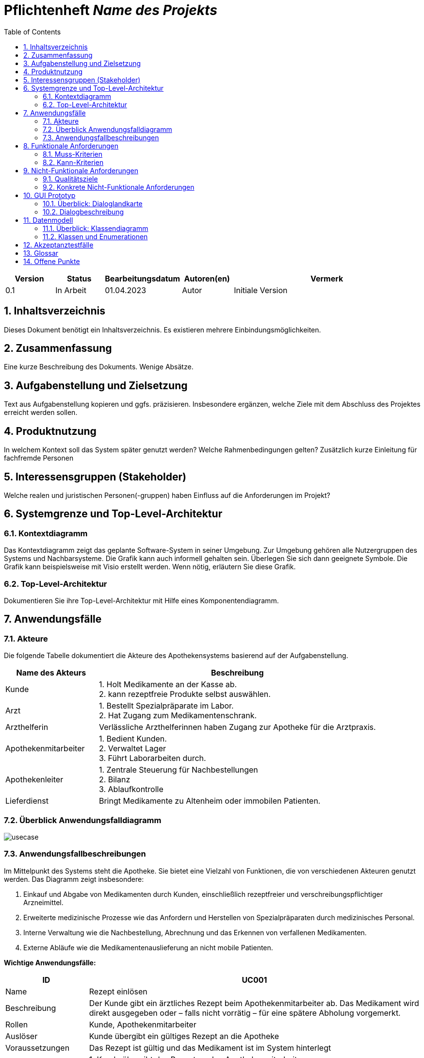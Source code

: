 :project_name: Name des Projekts
:toc: left
:numbered:
= Pflichtenheft __{project_name}__

[options="header"]
[cols="1, 1, 1, 1, 4"]
|===
|Version | Status      | Bearbeitungsdatum   | Autoren(en) |  Vermerk
|0.1     | In Arbeit   | 01.04.2023          | Autor       | Initiale Version
|===

== Inhaltsverzeichnis
Dieses Dokument benötigt ein Inhaltsverzeichnis. Es existieren mehrere Einbindungsmöglichkeiten.

== Zusammenfassung
Eine kurze Beschreibung des Dokuments. Wenige Absätze.

== Aufgabenstellung und Zielsetzung
Text aus Aufgabenstellung kopieren und ggfs. präzisieren.
Insbesondere ergänzen, welche Ziele mit dem Abschluss des Projektes erreicht werden sollen.

== Produktnutzung
In welchem Kontext soll das System später genutzt werden? Welche Rahmenbedingungen gelten?
Zusätzlich kurze Einleitung für fachfremde Personen

== Interessensgruppen (Stakeholder)
Welche realen und juristischen Personen(-gruppen) haben Einfluss auf die Anforderungen im Projekt?

== Systemgrenze und Top-Level-Architektur

=== Kontextdiagramm
Das Kontextdiagramm zeigt das geplante Software-System in seiner Umgebung. Zur Umgebung gehören alle Nutzergruppen des Systems und Nachbarsysteme. Die Grafik kann auch informell gehalten sein. Überlegen Sie sich dann geeignete Symbole. Die Grafik kann beispielsweise mit Visio erstellt werden. Wenn nötig, erläutern Sie diese Grafik.

=== Top-Level-Architektur
Dokumentieren Sie ihre Top-Level-Architektur mit Hilfe eines Komponentendiagramm.

== Anwendungsfälle

=== Akteure
Die folgende Tabelle dokumentiert die Akteure des Apothekensystems basierend auf der Aufgabenstellung.
// See http://asciidoctor.org/docs/user-manual/#tables
[cols="1,3", options="header"]
|===
|*Name des Akteurs* |*Beschreibung*

|Kunde
|
1. Holt Medikamente an der Kasse ab. +
2. kann rezeptfreie Produkte selbst auswählen.

|Arzt
|
1. Bestellt Spezialpräparate im Labor. +
2. Hat Zugang zum Medikamentenschrank.

|Arzthelferin |Verlässliche Arzthelferinnen haben Zugang zur Apotheke für die Arztpraxis.

|Apothekenmitarbeiter
|
1. Bedient Kunden. +
2. Verwaltet Lager +
3. Führt Laborarbeiten durch.

|Apothekenleiter |
1. Zentrale Steuerung für Nachbestellungen +
2. Bilanz +
3. Ablaufkontrolle

|Lieferdienst
|Bringt Medikamente zu Altenheim oder immobilen Patienten.

|===

=== Überblick Anwendungsfalldiagramm
image::models/analysis/use-cases/usecase.png[]

=== Anwendungsfallbeschreibungen

Im Mittelpunkt des Systems steht die Apotheke. Sie bietet eine Vielzahl von Funktionen, die von verschiedenen Akteuren genutzt werden.
Das Diagramm zeigt insbesondere:

1. Einkauf und Abgabe von Medikamenten durch Kunden, einschließlich rezeptfreier und verschreibungspflichtiger Arzneimittel.

2. Erweiterte medizinische Prozesse wie das Anfordern und Herstellen von Spezialpräparaten durch medizinisches Personal.

3. Interne Verwaltung wie die Nachbestellung, Abrechnung und das Erkennen von verfallenen Medikamenten.

4. Externe Abläufe wie die Medikamentenauslieferung an nicht mobile Patienten.

*Wichtige Anwendungsfälle:*
[cols="1,4", options="header"]
|===
|ID | UC001
|Name | Rezept einlösen
|Beschreibung | Der Kunde gibt ein ärztliches Rezept beim Apothekenmitarbeiter ab. Das Medikament wird direkt ausgegeben oder – falls nicht vorrätig – für eine spätere Abholung vorgemerkt.
|Rollen | Kunde, Apothekenmitarbeiter
|Auslöser | Kunde übergibt ein gültiges Rezept an die Apotheke
|Voraussetzungen | Das Rezept ist gültig und das Medikament ist im System hinterlegt
|Grundlegende Schritte |
1. Kunde übergibt das Rezept an den Apothekenmitarbeiter +
2. Apothekenmitarbeiter scannt das Rezept oder gibt es manuell ein +
3. System prüft die Verfügbarkeit des Medikaments +
4. Falls vorhanden: Medikament wird direkt ausgegeben +
5. Falls nicht vorhanden: Kunde erhält einen Bestellzettel mit ID +
6. Bei Kassenpatienten: Zuzahlung wird berechnet +
7. System speichert die Ausgabe für die spätere Abrechnung mit der Zentralkasse

|Funktionale Anforderungen | <<F4>>, <<F6>>, <<F7>>, <<F13>>, <<F14>>, <<F15>>
|===

image::models/analysis/use-cases/sequence_2.png[]

[cols="1,4", options="header"]
|===
|ID | UC002
|Name | Medikamente nachbestellen
|Beschreibung | Beim Scannen eines Medikaments erkennt das System, dass der Bestand niedrig ist. Die Nachbestellung wird automatisch vorgemerkt und vom Apotheken-Computer ausgelöst.
|Rollen | Apothekenmitarbeiter, Apothekenleiter
|Auslöser | Ein Medikament wird verkauft; täglich
|Voraussetzungen | Das Medikament ist im System hinterlegt und hat einen definierten Mindestbestand
|Grundlegende Schritte |
1. Apothekenmitarbeiter scannt und verkauft ein Medikament +
2. System erkennt, dass der Lagerbestand unter dem Mindestwert liegt +
3. Medikament wird zur Nachbestellung vorgemerkt +
4. Apotheken-Computer übernimmt und löst automatisch eine Bestellung beim Lieferanten aus +
5. Bestellung wird im System dokumentiert

|Funktionale Anforderungen | <<F17>>
|===

[cols="1,4", options="header"]
|===
|ID | UC003
|Name | Zugang über PIN (bzw. Passwort)
|Beschreibung | Arzt oder Arzthelferin gibt eine praxisbezogene PIN ein, um Zugang zur Apotheke zu erhalten. Die Tür öffnet sich nur, wenn keine andere Praxis gleichzeitig Zugriff hat.
|Rollen | Arzt, Arzthelferin
|Auslöser | Medizinisches Personal benötigt Zugang zu Medikamentenschrank oder Lager
|Voraussetzungen | Gültige PIN vorhanden, keine andere Praxis greift gleichzeitig zu
|Grundlegende Schritte |
1. Arzt oder Arzthelferin gibt PIN in das Zugangssystem ein +
2. System überprüft die Berechtigung und gleichzeitige Zugriffe +
3. Bei erfolgreicher Prüfung öffnet sich die Tür zur Apotheke +
4. Medikamente werden entnommen +
5. System registriert den Zugriff und ordnet die Entnahme der richtigen Praxis zu

|Funktionale Anforderungen | <<F1>>, <<F2>>, <<F7>>, <<F16>>
|===

image::models/analysis/use-cases/sequence_1.png[]


[cols="1,4", options="header"]
|===
|ID | UC004
|Name | Verfallene Medikamente erkennen
|Beschreibung | Das System prüft in regelmäßigen Abständen, ob sich abgelaufene Medikamente im Bestand befinden, erstellt eine Liste und informiert den Apothekenmitarbeiter.
|Rollen | Apothekenleiter, Apothekenmitarbeiter
|Auslöser | Automatisierte wöchentliche Systemprüfung
|Voraussetzungen | Lagerdaten und Verfallsdaten der Medikamente sind im System erfasst
|Grundlegende Schritte |
1. Apotheken-Computer startet automatisch die Prüfung aller Medikamentenbestände +
2. System vergleicht das aktuelle Datum mit den Verfallsdaten +
3. Eine Liste aller abgelaufenen Medikamente wird erstellt +
4. Apothekenmitarbeiter erhält die Liste zur weiteren Bearbeitung +
5. Verfallene Medikamente werden aus dem Lager entfernt

|Funktionale Anforderungen | <<F11>>, <<F12>>
|===


[cols="1,4", options="header"]
|===
|ID | UC005
|Name | Abrechnung mit Zentralkasse
|Beschreibung | Die Apotheke erstellt am Monatsende automatisch eine Sammelabrechnung aller Kassenpatienten. Diese wird an die Zentralkasse übermittelt, die die Zahlungen bestätigt.
|Rollen | Apothekenleiter
|Auslöser | Monatsende wird vom System erkannt
|Voraussetzungen | Alle Kassenvorgänge und Patientendaten wurden korrekt erfasst
|Grundlegende Schritte |
1. Die Anwendung sammelt alle Kassenvorgänge über den Monat +
2. Am Monatsende wird automatisch eine Sammelabrechnung erstellt +
3. Die Abrechnung wird an die Krankenkasse übermittelt

|Funktionale Anforderungen | <<F16>>
|===


[cols="1,4", options="header"]
|===
|ID | UC006
|Name | Spezialpräparat anfordern
|Beschreibung | Der Arzt oder der Kunde fordert ein spezielles Präparat (z. B. eine individuelle Salbe) an. Der Apothekenmitarbeiter nimmt den Auftrag auf und stellt das Präparat im Laborbereich der Apotheke selbst her.
|Rollen | Arzt, Apothekenmitarbeiter, Apothekenleiter
|Auslöser | Arzt oder Kunde benötigt ein individuelles Spezialpräparat
|Voraussetzungen | Arzt ist berechtigt, Spezialpräparate zu bestellen
|Grundlegende Schritte |
1. Arzt oder Kunde fordert ein Spezialpräparat (eine Mixtur) an +
2. Apothekenmitarbeiter erfasst die Anforderung im System +
3. Apothekenmitarbeiter stellt für den Arzt/den Kunden ein Bestellzettel aus.
4. Apothekenmitarbeiter stellt das Präparat im Laborbereich her +
5. Apothekenmitarbeiter markiert die Bestellung als "abholbereit"

|Funktionale Anforderungen | <<F8>>, <<F9>>, <<F14>>, <<F15>>
|===


image::models/analysis/use-cases/sequence_3.png[]

[cols="1,4", options="header"]
|===
|ID | UC007
|Name | Medikamente ausliefern
|Beschreibung | Der Lieferdienst bringt bestellte Medikamente an nicht mobile Patienten oder an Altenheime. Die Lieferung erfolgt nach Planung und Verpackung durch die Apotheke.
|Rollen | Lieferdienst, Kunde (Patient), Apothekenmitarbeiter
|Auslöser | Eine Medikamentenbestellung zur Auslieferung liegt vor
|Voraussetzungen | Medikamente sind verfügbar und eine gültige Lieferadresse ist im System gespeichert
|Grundlegende Schritte |
1. Bestellung wird vom Apothekenmitarbeiter im System registriert +
2. Lieferung wird im System geplant (Route, Adresse) +
3. Medikamente werden für den Versand vorbereitet und verpackt +
4. Lieferdienst übernimmt die Sendung und liefert an die Zieladresse +
5. Patient erhält Medikamente

|Funktionale Anforderungen | <<F18>>, <<F19>>, <<F20>>
|===

[cols="1,4", options="header"]
|===
|ID | UC008
|Name | Medikament kaufen
|Beschreibung | Der Kunde kauft rezeptfreie oder rezeptpflichtige Medikamente an der Kasse. Das Kassensystem scannt die Produkte, berechnet den Preis und verarbeitet die Zahlung. Bei Kassenpatienten erfolgt eine automatische Abrechnung mit der Zentralkasse.
|Rollen | Kunde, Apothekenmitarbeiter
|Auslöser | Kunde legt Medikamente zur Bezahlung vor
|Voraussetzungen | Medikamente sind im System vorhanden und vorrätig
|Grundlegende Schritte |
1. Kunde wählt Medikamente aus und geht zur Kasse +
2. Kassensystem scannt die Barcodes der Medikamente +
3. System berechnet Gesamtpreis +
4. Kunde bezahlt (bar oder über die Krankenkasse) +
5. Bei Kassenpatienten: Zuzahlung wird kassiert, Rest an Zentralkasse gemeldet +
6. Kundenrechnung wird erstellt und übergeben

|Funktionale Anforderungen | <<F6>>, <<F10>>
|===


== Funktionale Anforderungen

=== Muss-Kriterien
[options="header", cols="2h, 1, 3, 12"]
|===
|ID
|Version
|Name
|Beschreibung

|[[F1]]<<F1>>
|v0.1
|Authentifizierung
a|
Nutzer, die ein Konto haben, müssen in der Lage sein, sich bei der Anwendung anzumelden. Dafür wird der Nutzername und das Passwort benötigt.

|[[F2]]<<F2>>
|v0.1
|Logout
a|
Der Nutzer muss sich jederzeit abmelden können.

|[[F3]]<<F3>>
|v0.1
|Nutzerrollen
a|
Die Anwendung muss verschiedene Nutzerrollen (Apothekenleiter, Apothekenmitarbeiter, Arzt/Arzthelfer, Lieferdienst, Kunde) mit entsprechenden Berechtigungen unterstützen.

|[[F4]]<<F4>>
|v0.1
|Selbstbedienungskasse
a|
Nicht-authentifizierte Nutzer müssen in der Lage sein, die Selbstbedienungskasse als Kunden zu benutzen.

|[[F5]]<<F5>>
|v0.1
|Registrierung
a|
Nicht-authentifizierte Nutzer müssen in der Lage sein, sich bei der Anwendung mit den folgenden Informaitonen zu registrieren:

- Name
- Vorname
- Nutzername
- Rolle
- Passwort

Neu erstellte Konten müssen durch die Apothekenmitarbeiter genehmigt werden, bevor der Nutzer sich einloggen kann.

|[[F6]]<<F6>>
|v0.1
|Verkauf von Waren
a|
Die Apothekenmitarbeiter müssen in der Lage sein, Waren zu verkaufen. Die Kunden müssen nicht rezeptpflichtige Waren auch über die SB-Kasse kaufen können.

|[[F7]]<<F7>>
|v0.1
|Strichcode scannen
a|
Kunden, Apothekenmitarbeiter und Ärzte müssen Strichcodes scannen bzw. eingeben können. Auf diese Weise wird der Posten auf die Kundenrechnung übernommen.

|[[F8]]<<F8>>
|v0.1
|Mixtur bestellen
a|
Die Kunden und Ärzte müssen in der Lage sein, spezielle Pulver, Salben und Tinkturen zu bestellen, indem sie die Zutaten und deren Mengen angeben.

|[[F9]]<<F9>>
|v0.1
|Mixturpreis berechnen
a|
Das System muss den Preis von Mixturen automatisch berechnen.

**Formel:** Menge × Preis pro Gramm + 10% Marge

|[[F10]]<<F10>>
|v0.1
|Kundenrechnung ausstellen
a|
Nach einem erfolgreich abgeschlossenen Kauf soll der Apothekenmitarbeiter bzw. die SB-Kasse eine Kundenrechnung ausstellen.

|[[F11]]<<F11>>
|v0.1
|Eigene Bilanz erfassen
a|
Das System muss die Medikamentenbestände erfassen.

|[[F12]]<<F12>>
|v0.1
|Verfallende Medikamente einsehen
a|
Das System muss eine Liste der Medikamente auszudrucken, deren Verfallsdatum in der nächsten Woche erreicht wird oder das schon überschritten ist

|[[F13]]<<F13>>
|v0.1
|Zahlungsarten
a|
Kunden müssen in der Lage sein, die Waren entweder bar zu bezahlen oder von der Krankenkasse (gegen Zuzahlung, 10% des Preises, jedoch mindestens 5 EUR und maximal 10 EUR pro Arzneimittel) bezahlen zu lassen.

|[[F14]]<<F14>>
|v0.1
|Bestellzettel
a|
Bei Bestellungen von Mixturen oder nicht vorrätigen Medikamenten werden den Kunden Bestellzettel mit einer eindeutigen Identifikationsnummer ausgegeben. Die Waren sind einen Tag nach Bestellung abzuholen.

|[[F15]]<<F15>>
|v0.1
|Bestellungen verwalten
a|
Die Apothekenmitarbeiter müssen in der Lage sein, Bestellungen einzusehen und als "abholbereit" zu markieren.

|[[F16]]<<F16>>
|v0.1
|Monatliche Abrechnung
a|
Das System soll Abrechnungen für Krankenkassen und Arztpraxen auszustellen.

|[[F17]]<<F17>>
|v0.1
|Tägliche Nachbestellung
a|
Die Anwendung muss täglich eine Liste von nachzubestellenden Medikamenten erzeugen.

|===

=== Kann-Kriterien
[options="header", cols="2h, 1, 3, 12"]
|===
|ID
|Version
|Name
|Beschreibung

|[[F18]]<<F18>>
|v0.1
|Lieferung bestellen
a|
Der Kunde soll in der Lage sein, die bestellten Medikamente liefern zu lassen.

|[[F19]]<<F19>>
|v0.1
|Auszuliefernde Medikamente anzeigen lassen
a|
Das System soll Medikamente anzeigen, die am gegebenen Tag durch den Lieferdienst auszuliefern sind.

|[[F20]]<<F20>>
|v0.1
|Route erstellen
a|
Das System soll täglich einen Routenplan für den Lieferdienst erzeugen.

|===

== Nicht-Funktionale Anforderungen

=== Qualitätsziele

////
Dokumentieren Sie in einer Tabelle die Qualitätsziele, welche das System erreichen soll, sowie deren Priorität. 
////

[cols="1,1,3", options="header"]
|===
| Qualitätsziel         | Priorität | Beschreibung / Begründung
| Korrektheit | Hoch      | Fehler bei der Preisberechnung, Zuzahlung, Bestandsführung oder Abrechnung können finanzielle Verluste oder falsche Medikamentenabgaben zur Folge haben. Datenintegrität ist essenziell.
| Sicherheit            | Hoch      | Schutz vor unbefugtem Zugriff auf Medikamente (PIN-System), Schutz von Abrechnungsdaten und potenziell sensiblen Bestelldaten ist zwingend erforderlich.
| Nutzbarkeit         | Hoch      | Das System wird täglich von verschiedenen Mitarbeitern (Verkauf, Labor, Ärzte) genutzt. Eine effiziente und fehlerarme Bedienung ist für den reibungslosen Betriebsablauf kritisch.
| Performance | Mittel    | Schnelle Reaktionen bei Standardvorgängen (Kasse, Bestandsabfrage) sind wichtig für die Nutzerakzeptanz und den Workflow, aber leichte Verzögerungen bei komplexen Berichten könnten tolerierbar sein.
| Wartbarkeit / Erweiterbarkeit | Mittel    | Das System sollte für Fehlerbehebungen zugänglich sein und zukünftige Anpassungen (z.B. Lieferservice-Integration) ermöglichen, um langfristig nutzbar zu bleiben.
|===

=== Konkrete Nicht-Funktionale Anforderungen
////
Beschreiben Sie Nicht-Funktionale Anforderungen, welche dazu dienen, die zuvor definierten Qualitätsziele zu erreichen.
Achten Sie darauf, dass deren Erfüllung (mindestens theoretisch) messbar sein muss.
////

[options="header", cols="1h, 1, 4, 7"]
|===
|ID
|Version
|Name
|Description


|[[NF1]]<<NF1>>
|v1.0
|Korrektheit - Zuzahlungsberechnung
a|
Die Berechnung der Zuzahlung für Kassenpatienten muss exakt gemäß den Regeln erfolgen: 10% des Preises, mindestens 5 EUR, maximal 10 EUR pro Arzneimittel.

|[[NF2]]<<NF2>>
|v1.0
|Korrektheit - Konsistente Bestandsführung
a|
Jede relevante Bestandsänderung (Verkauf, Entnahme durch Arztpraxis, Aussonderung, Wareneingang) muss sich sofort und korrekt im Systembestand niederschlagen.

|[[NF3]]<<NF3>>
|v1.0
|Performance - Reaktionszeit Kasse/Entnahme
a|
Die Anzeige der Artikelinformationen nach dem Einscannen eines Barcodes an der Kasse oder am Praxisausgang muss für den Benutzer gefühlt unmittelbar, technisch messbar in 95% der Fälle in unter 1,5 Sekunden erfolgen.

|[[NF4]]<<NF4>>
|v1.0
|Sicherheit - Passwort-Speicherung
a|
Passwörter für Benutzerkonten dürfen im System ausschließlich als gesalteter Hash-Wert unter Verwendung eines anerkannten, sicheren Hashing-Algorithmus (z.B. bcrypt, Argon2) gespeichert werden.

|[[NF5]]<<NF5>>
|v0.1
|Nutzbarkeit - Uptime
a|
Das System soll von 7 Uhr bis 21 Uhr mit 99%-iger Wahrscheinlichkeit verfügbar sein

|===


== GUI Prototyp

In diesem Kapitel soll ein Entwurf der Navigationsmöglichkeiten und Dialoge des Systems erstellt werden.
Idealerweise entsteht auch ein grafischer Prototyp, welcher dem Kunden zeigt, wie sein System visuell umgesetzt werden soll.
Konkrete Absprachen - beispielsweise ob der grafische Prototyp oder die Dialoglandkarte höhere Priorität hat - sind mit dem Kunden zu treffen.

=== Überblick: Dialoglandkarte
Erstellen Sie ein Übersichtsdiagramm, das das Zusammenspiel Ihrer Masken zur Laufzeit darstellt. Also mit welchen Aktionen zwischen den Masken navigiert wird.
//Die nachfolgende Abbildung zeigt eine an die Pinnwand gezeichnete Dialoglandkarte. Ihre Karte sollte zusätzlich die Buttons/Funktionen darstellen, mit deren Hilfe Sie zwischen den Masken navigieren.

=== Dialogbeschreibung
Für jeden Dialog:

1. Kurze textuelle Dialogbeschreibung eingefügt: Was soll der jeweilige Dialog? Was kann man damit tun? Überblick?
2. Maskenentwürfe (Screenshot, Mockup)
3. Maskenelemente (Ein/Ausgabefelder, Aktionen wie Buttons, Listen, …)
4. Evtl. Maskendetails, spezielle Widgets

== Datenmodell

=== Überblick: Klassendiagramm
UML-Analyseklassendiagramm

=== Klassen und Enumerationen
Dieser Abschnitt stellt eine Vereinigung von Glossar und der Beschreibung von Klassen/Enumerationen dar. Jede Klasse und Enumeration wird in Form eines Glossars textuell beschrieben. Zusätzlich werden eventuellen Konsistenz- und Formatierungsregeln aufgeführt.

// See http://asciidoctor.org/docs/user-manual/#tables
[options="header"]
|===
|Klasse/Enumeration |Beschreibung |
|…                  |…            |
|===

== Akzeptanztestfälle
Mithilfe von Akzeptanztests wird geprüft, ob die Software die funktionalen Erwartungen und Anforderungen im Gebrauch
erfüllt.
Diese sollen und können aus den Anwendungsfallbeschreibungen und den UML-Sequenzdiagrammen abgeleitet werden.
D.h., pro (komplexen) Anwendungsfall gibt es typischerweise mindestens ein Sequenzdiagramm (, welches ein
Szenarium beschreibt). Für jedes Szenarium sollte es einen Akzeptanztestfall geben. Listen Sie alle Akzeptanztestfälle in tabellarischer Form auf.
Jeder Testfall soll mit einer ID versehen werde, um später zwischen den Dokumenten (z.B. im Test-Plan) referenzieren zu können.

== Glossar
Sämtliche Begriffe, die innerhalb des Projektes verwendet werden und deren gemeinsames Verständnis aller beteiligten
Stakeholder essenziell ist, sollten hier aufgeführt werden.
Insbesondere Begriffe der zu implementierenden Domäne wurden bereits beschrieben, jedoch gibt es meist mehr Begriffe, die einer Beschreibung bedürfen. +
Beispiel: Was bedeutet "Kunde"? Ein Nutzer des Systems? Der Kunde des Projektes (Auftraggeber)?

== Offene Punkte
Offene Punkte werden entweder direkt in der Spezifikation notiert. Wenn das Pflichtenheft zum finalen Review vorgelegt wird, sollte es keine offenen Punkte mehr geben.
